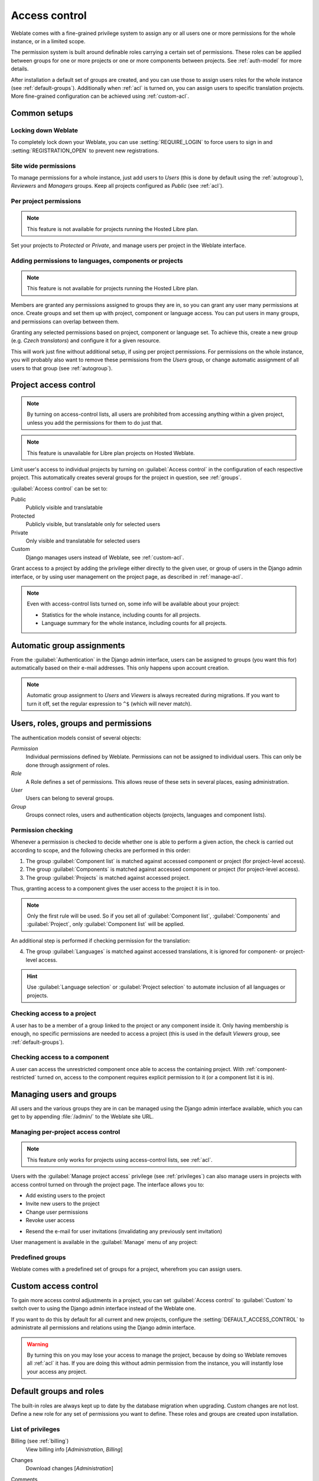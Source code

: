 .. _privileges:

Access control
==============

.. versionchanged:: 3.0

    Before Weblate 3.0, the privilege system was based on Django, but is now
    specifically built for Weblate. If you are using anything older, please consult
    the documentation for the specific version you are using.

Weblate comes with a fine-grained privilege system to assign any or all users
one or more permissions for the whole instance, or in a limited scope.

The permission system is built around definable roles carrying a
certain set of permissions. These roles can be applied between groups for one or more projects or
one or more components between projects. See :ref:`auth-model` for more details.

After installation a default set of groups are created, and you can use those
to assign users roles for the whole instance (see :ref:`default-groups`). Additionally when
:ref:`acl` is turned on, you can assign users to specific translation projects.
More fine-grained configuration can be achieved using :ref:`custom-acl`.

Common setups
-------------

Locking down Weblate
++++++++++++++++++++

To completely lock down your Weblate, you can use :setting:`REQUIRE_LOGIN` to
force users to sign in and :setting:`REGISTRATION_OPEN` to prevent new
registrations.

Site wide permissions
+++++++++++++++++++++

To manage permissions for a whole instance, just add users to `Users` (this is done
by default using the :ref:`autogroup`), `Reviewers` and `Managers` groups. Keep
all projects configured as `Public` (see :ref:`acl`).

Per project permissions
+++++++++++++++++++++++

.. note::

    This feature is not available for projects running the Hosted Libre plan.

Set your projects to `Protected` or `Private`, and manage users per
project in the Weblate interface.

Adding permissions to languages, components or projects
+++++++++++++++++++++++++++++++++++++++++++++++++++++++

.. note::

    This feature is not available for projects running the Hosted Libre plan.

Members are granted any permissions assigned to groups they are in, so you can
grant any user many permissions at once. Create groups and set them up with project,
component or language access. You can put users in many groups, and permissions
can overlap between them.

Granting any selected permissions based on project, component or language
set. To achieve this, create a new group (e.g. `Czech translators`) and
configure it for a given resource. 

This will work just fine without additional setup, if using per project
permissions. For permissions on the whole instance, you will probably also want to remove
these permissions from the `Users` group, or change automatic assignment of all
users to that group (see :ref:`autogroup`).

.. seealso::

   :ref:`perm-check`

.. _acl:

Project access control
----------------------

.. note::

    By turning on access-control lists, all users are prohibited from accessing anything
    within a given project, unless you add the permissions for them to do just that.

.. note::

    This feature is unavailable for Libre plan projects on Hosted Weblate.

Limit user's access to individual projects by turning on
:guilabel:`Access control` in the configuration of each respective project.
This automatically creates several groups for the project in question, see :ref:`groups`.

:guilabel:`Access control` can be set to:

Public
    Publicly visible and translatable
Protected
    Publicly visible, but translatable only for selected users
Private
    Only visible and translatable for selected users
Custom
    Django manages users instead of Weblate, see :ref:`custom-acl`.

.. image:: /images/project-access.png

Grant access to a project by adding the privilege either
directly to the given user, or group of users in the Django admin interface,
or by using user management on the project page, as described in :ref:`manage-acl`.

.. note::

    Even with access-control lists turned on, some info will be
    available about your project:

    * Statistics for the whole instance, including counts for all projects.
    * Language summary for the whole instance, including counts for all projects.

.. _autogroup:

Automatic group assignments
---------------------------

From the :guilabel:`Authentication` in the Django admin interface,
users can be assigned to groups (you want this for) automatically based
on their e-mail addresses. This only happens upon account creation.

.. note::

    Automatic group assignment to `Users` and `Viewers` is always
    recreated during migrations. If you want to turn it
    off, set the regular expression to ``^$`` (which will never match).

.. _auth-model:

Users, roles, groups and permissions
------------------------------------

The authentication models consist of several objects:

`Permission`
    Individual permissions defined by Weblate. Permissions can not be
    assigned to individual users. This can only be done through assignment of roles.
`Role`
    A Role defines a set of permissions. This allows reuse of these sets in
    several places, easing administration.
`User`
    Users can belong to several groups.
`Group`
    Groups connect roles, users and authentication objects (projects,
    languages and component lists).

.. graphviz::

    graph auth {

        "User" -- "Group";
        "Group" -- "Role";
        "Role" -- "Permission";
        "Group" -- "Project";
        "Group" -- "Language";
        "Group" -- "Components";
        "Group" -- "Component list";
    }

.. _perm-check:

Permission checking
+++++++++++++++++++

Whenever a permission is checked to decide whether one is able to perform a
given action, the check is carried out according to scope, and the following
checks are performed in this order:

1. The group :guilabel:`Component list` is matched against accessed component or project (for project-level access).

2. The group :guilabel:`Components` is matched against accessed component or project (for project-level access).

3. The group :guilabel:`Projects` is matched against accessed project.

Thus, granting access to a component gives the user access to the project it is in too.

.. note::

   Only the first rule will be used. So if you set all of
   :guilabel:`Component list`, :guilabel:`Components` and :guilabel:`Project`,
   only :guilabel:`Component list` will be applied.

An additional step is performed if checking permission for the translation:


4. The group :guilabel:`Languages` is matched against accessed translations, it is ignored for component- or project-level access.

.. hint::

   Use :guilabel:`Language selection` or :guilabel:`Project selection`
   to automate inclusion of all languages or projects.

Checking access to a project
++++++++++++++++++++++++++++

A user has to be a member of a group linked to the project or any component
inside it. Only having membership is enough, no specific permissions are needed to
access a project (this is used in the default `Viewers` group, see
:ref:`default-groups`).

Checking access to a component
++++++++++++++++++++++++++++++

A user can access the unrestricted component once able to access the containing
project. With :ref:`component-restricted` turned on, access to the component
requires explicit permission to it (or a component list it is in).

.. _manage-users:

Managing users and groups
-------------------------

All users and the various groups they are in can be managed using the
Django admin interface available, which you can get to by appending
:file:`/admin/` to the Weblate site URL.

.. _manage-acl:

Managing per-project access control
+++++++++++++++++++++++++++++++++++

.. note::

    This feature only works for projects using access-control lists, see :ref:`acl`.

Users with the :guilabel:`Manage project access` privilege (see
:ref:`privileges`) can also manage users in projects with access control
turned on through the project page. The interface allows you to:

* Add existing users to the project
* Invite new users to the project
* Change user permissions
* Revoke user access

.. versionadded:: 3.11

* Resend the e-mail for user invitations (invalidating any previously sent invitation)

User management is available in the :guilabel:`Manage` menu of any project:

.. image:: /images/manage-users.png

.. seealso::

   :ref:`acl`

.. _groups:

Predefined groups
+++++++++++++++++

Weblate comes with a predefined set of groups for a project, wherefrom you can assign
users.

.. describe:: Administration

    Has all permissions available in the project.

.. describe:: Glossary

    Can manage glossary (add or remove entries, or upload).

.. describe:: Languages

    Can manage translated languages (add or remove translations).

.. describe:: Screenshots

    Can manage screenshots (add or remove them, and associate them to source
    strings).

.. describe:: Sources

    Can edit source strings in :ref:`monolingual` and source string info.

.. describe:: Translate

    Can translate the project, and upload translations made offline.

.. describe:: VCS

    Can manage VCS and access the exported repository.

.. describe:: Review

    Can approve translations during review.

.. describe:: Billing

    Can access billing info (see :ref:`billing`).


.. _custom-acl:

Custom access control
---------------------

To gain more access control adjustments in a project, you can set
:guilabel:`Access control` to :guilabel:`Custom` to switch over to
using the Django admin interface instead of the Weblate one.

If you want to do this by default for all current and new projects, configure the
:setting:`DEFAULT_ACCESS_CONTROL` to administrate all permissions and relations using
the Django admin interface.

.. warning::

    By turning this on you may lose your access to manage the project, because
    by doing so Weblate removes all :ref:`acl` it has.
    If you are doing this without admin permission from the instance, you
    will instantly lose your access any project.

.. _default-groups:

Default groups and roles
------------------------
The built-in roles are always kept up to date by the database migration when upgrading.
Custom changes are not lost. Define a new role for any set of permissions you want
to define. These roles and groups are created upon installation. 

List of privileges
++++++++++++++++++

Billing (see :ref:`billing`)
    View billing info [`Administration`, `Billing`]

Changes
    Download changes [`Administration`]

Comments
    Post comment [`Administration`, `Edit source`, `Power user`, `Review strings`, `Translate`]

    Delete comment [`Administration`]

Component
    Edit component settings [`Administration`]

    Lock component, prevents it from being translated [`Administration`]

Glossary
    Add glossary entry [`Administration`, `Manage glossary`, `Power user`]

    Edit glossary entry [`Administration`, `Manage glossary`, `Power user`]

    Delete glossary entry [`Administration`, `Manage glossary`, `Power user`]

    Upload glossary entries [`Administration`, `Manage glossary`, `Power user`]

Automatic suggestions
    Use automatic suggestions [`Administration`, `Power user`]

Projects
    Edit project settings [`Administration`]

    Manage project access [`Administration`]

Reports
    Download reports [`Administration`]

Screenshots
    Add screenshot [`Administration`, `Manage screenshots`]

    Edit screenshot [`Administration`, `Manage screenshots`]

    Delete screenshot [`Administration`, `Manage screenshots`]

Source strings
    Edit source string info [`Administration`, `Edit source`]

Strings
    Add new strings [`Administration`]

    Ignore failing checks [`Administration`, `Edit source`, `Power user`, `Review strings`, `Translate`]

    Edit strings [`Administration`, `Edit source`, `Power user`, `Review strings`, `Translate`]

    Review strings [`Administration`, `Review strings`]

    Edit strings when suggestions are enforced [`Administration`, `Review strings`]

    Edit source strings [`Administration`, `Edit source`, `Power user`]

Suggestions
    Accept suggestions [`Administration`, `Edit source`, `Power user`, `Review strings`, `Translate`]

    Add suggestions [`Add suggestion`, `Administration`, `Edit source`, `Power user`, `Review strings`, `Translate`]

    Delete suggestions [`Administration`]

    Vote on suggestions [`Administration`, `Edit source`, `Power user`, `Review strings`, `Translate`]

Translations
    Start new translations [`Administration`, `Manage languages`, `Power user`]

    Perform automatic translation [`Administration`, `Manage languages`]

    Delete existing translations [`Administration`, `Manage languages`]

    Start translation into a new language [`Administration`, `Manage languages`]

Uploads
    Define the author of uploaded translation [`Administration`]

    Overwrite existing strings with an upload [`Administration`, `Edit source`, `Power user`, `Review strings`, `Translate`]

    Upload translation strings [`Administration`, `Edit source`, `Power user`, `Review strings`, `Translate`]

VCS
    Access the internal repository [`Access repository`, `Administration`, `Manage repository`, `Power user`]

    Commit changes to the internal repository [`Administration`, `Manage repository`]

    Push changes from the internal repository [`Administration`, `Manage repository`]

    Reset changes in the internal repository [`Administration`, `Manage repository`]

    View upstream repository location [`Access repository`, `Administration`, `Manage repository`, `Power user`]

    Update the internal repository [`Administration`, `Manage repository`]

Site wide privileges
    Use management interface

    Add new projects

    Add language definitions

    Manage language definitions

    Manage groups

    Manage users

    Manage roles

    Manage announcements

    Manage translation memory

    Manage component lists

.. note::

   Site-wide privileges are not granted to any default role. These are
   powerful and quite analogous to superuser status. Most of them affect all projects
   in your Weblate installation.

List of groups
++++++++++++++

The following groups are created upon installation (or after executing
:djadmin:`setupgroups`) and you are free to modify them. The migration will
however re-create them if you delete or rename them.

`Guests`
    Defines permissions for non-authenticated users.

    This group only contains anonymous users (see :setting:`ANONYMOUS_USER_NAME`).

    You can remove roles from this group to limit permissions for
    non-authenticated users.

    Default roles: `Add suggestion`, `Access repository`

`Viewers`
    This role ensures visibility of public projects for all users. By default
    all users are members of this group.

    By default :ref:`autogroup` makes all new accounts members of this group when they join.

    Default roles: none

`Users`
    Default group for all users.

    By default :ref:`autogroup` makes all new accounts members of this group when they join.

    Default roles: `Power user`

`Reviewers`
    Group for reviewers (see :ref:`workflows`).

    Default roles: `Review strings`

`Managers`
    Group for administrators.

    Default roles: `Administration`

.. warning::

    Never remove the predefined Weblate groups and users, as this can lead to
    unexpected problems. Removing all their privileges is a much better idea if
    you have no use for them.
